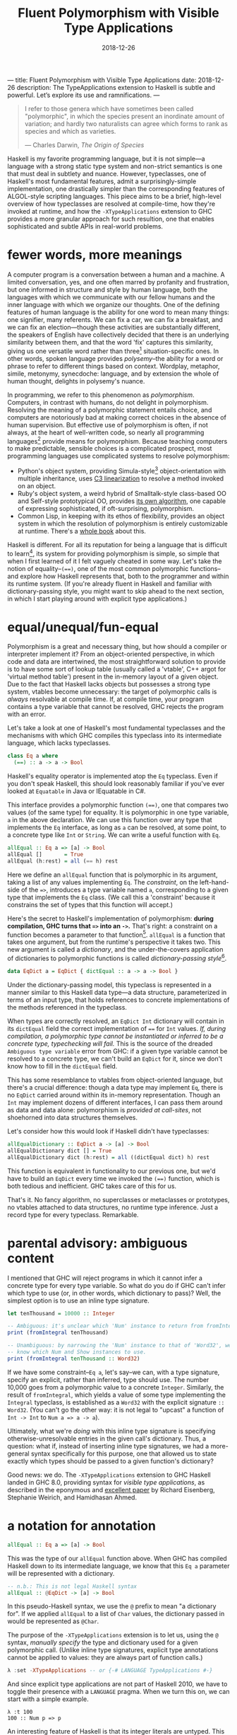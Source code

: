 ---
title: Fluent Polymorphism with Visible Type Applications
date: 2018-12-26
description: The TypeApplications extension to Haskell is subtle and powerful. Let’s explore its use and ramnifications.
---

#+TITLE: Fluent Polymorphism with Visible Type Applications
#+DATE: 2018-12-26

#+BEGIN_QUOTE
I refer to those genera which have sometimes been called "polymorphic", in which the species present an inordinate amount of variation; and hardly two naturalists can agree which forms to rank as species and which as varieties.

--- Charles Darwin, /The Origin of Species/
#+END_QUOTE

Haskell is my favorite programming language, but it is not simple---a language with a strong static type system and non-strict semantics is one that must deal in subtlety and nuance. However, typeclasses, one of Haskell's most fundamental features, admit a surprisingly-simple implementation, one drastically simpler than the corresponding features of ALGOL-style scripting languages. This piece aims to be a brief, high-level overview of how typeclasses are resolved at compile-time, how they're invoked at runtime, and how the ~-XTypeApplications~ extension to GHC provides a more granular approach for such resultion, one that enables sophisticated and subtle APIs in real-world problems.

* fewer words, more meanings

A computer program is a conversation between a human and a machine. A limited conversation, yes, and one often marred by profanity and frustration, but one informed in structure and style by human language, both the languages with which we communicate with our fellow humans and the inner language with which we organize our thoughts. One of the defining features of human language is the ability for one word to mean many things: one signifier, many referents. We can fix a car, we can fix a breakfast, and we can fix an election---though these activities are substantially different, the speakers of English have collectively decided that there is an underlying similarity between them, and that the word 'fix' captures this similarity, giving us one versatile word rather than three[fn:1] situation-specific ones. In other words, spoken language provides /polysemy/--the ability for a word or phrase to refer to different things based on context. Wordplay, metaphor, simile, metonymy, synecdoche: language, and by extension the whole of human thought, delights in polysemy's nuance.

In programming, we refer to this phenomenon as /polymorphism/. Computers, in contrast with humans, do not delight in polymorphism. Resolving the meaning of a polymorphic statement entails choice, and computers are notoriously bad at making correct choices in the absence of human supervision. But effective use of polymorphism is often, if not always, at the heart of well-written code, so nearly all programming languages[fn:2] provide means for polymorphism. Because teaching computers to make predictable,  sensible choices is a complicated prospect, most programming languages use complicated systems to resolve polymorphism:

- Python's object system, providing Simula-style[fn:3] object-orientation with multiple inheritance, uses [[https://en.wikipedia.org/wiki/C3_linearization][C3 linearization]] to resolve a method invoked on an object.
- Ruby's object system, a weird hybrid of Smalltalk-style class-based OO and Self-style prototypical OO, provides [[https://gist.github.com/damien-roche/351bf4e7991449714533][its own algorithm]], one capable of expressing sophisticated, if oft-surprising, polymorphism.
- Common Lisp, in keeping with its ethos of flexibility, provides an object system in which the resolution of polymorphism is entirely customizable at runtime. There's a [[https://www.amazon.com/Art-Metaobject-Protocol-Gregor-Kiczales/dp/0262610744][whole book]] about this.

Haskell is different. For all its reputation for being a language that is difficult to learn[fn:4], its system for providing polymorphism is simple, so simple that when I first learned of it I felt vaguely
cheated in some way. Let's take the notion of equality--~(==)~, one of the most common polymorphic functions--and explore how Haskell represents that, both to the programmer and within its runtime system. (If you're already fluent in Haskell and familiar with dictionary-passing style, you might want to skip ahead to the next section, in which I start playing around with explicit type applications.)

[fn:1] The Oxford English Dictionary [[https://www.nytimes.com/2011/05/29/opinion/29winchester.html][asserts]] that the word 'run' has the most definitions of any word in the language; the verb alone has 645 meanings. If every such meaning were given its own word, it would take more than four months to learn them all, assuming that the average person can learn ~5 words per day.

[fn:2] Even C has ~_Generic~ macros now, which provide a form of compile-time polymorphism.

[fn:3] Unless you use ~@property~, which is much closer to the Smalltalk school of thinking than Simula.

[fn:4] (a reputation that is sometimes unfair and sometimes extremely well-deserved)

* equal/unequal/fun-equal

Polymorphism is a great and necessary thing, but how should a compiler or interpreter implement it? From an object-oriented perspective, in which code and data are intertwined, the most straightforward solution
to provide is to have some sort of lookup table (usually called a 'vtable', C++ argot for 'virtual method table') present in the in-memory layout of a given object. Due to the fact that Haskell lacks objects but possesses a strong type system, vtables become unnecessary: the target of polymorphic calls is /always/ resolvable at compile time. If, at compile time, your program contains a type variable that cannot be resolved, GHC rejects the program with an error.

Let's take a look at one of Haskell's most fundamental typeclasses and the mechanisms with which GHC compiles this typeclass into its intermediate language, which lacks typeclasses.

#+BEGIN_SRC haskell
class Eq a where
  (==) :: a -> a -> Bool
#+END_SRC
Haskell's equality operator is implemented atop the ~Eq~ typeclass. Even if you don't speak Haskell, this should look reasonably familiar if you've ever looked at ~Equatable~ in Java or IEquatable in C#.

This interface provides a polymorphic function ~(==)~, one that compares two values (of the same type) for equality. It is polymorphic in one type variable, ~a~ in the above declaration. We can use this function over any type that implements the ~Eq~ interface, as long as ~a~ can be resolved, at some point, to a concrete type like ~Int~ or ~String~. We can write a useful function with ~Eq~.

#+BEGIN_SRC haskell
allEqual :: Eq a => [a] -> Bool
allEqual []       = True
allEqual (h:rest) = all (== h) rest
#+END_SRC
Here we define an ~allEqual~ function that is polymorphic in its argument, taking a list of any values implementing ~Eq~. The /constraint/, on the left-hand-side of the ~=>~, introduces a type variable named ~a~, corresponding to a given type that implements the ~Eq~ class. (We call this a 'constraint' because it constrains the set of types that this function will accept.)

Here's the secret to Haskell's implementation of polymorphism: *during compilation, GHC turns that ~=>~ into an ~->~.* That's right: a constraint on a function becomes a parameter to that function[fn:5]. ~allEqual~ is a function that takes one argument, but from the runtime's perspective it takes two. This new argument is called a /dictionary/, and the under-the-covers application of dictionaries to polymorphic functions is called /dictionary-passing style/[fn:6].

#+BEGIN_SRC haskell
data EqDict a = EqDict { dictEqual :: a -> a -> Bool }
#+END_SRC
Under the dictionary-passing model, this typeclass is represented in a manner similar to this Haskell data type—a data structure, parameterized in terms of an input type, that holds references to concrete implementations of the methods referenced in the typeclass.

When types are correctly resolved, an ~EqDict Int~ dictionary will contain in its ~dictEqual~ field the correct implementation of ~==~ for ~Int~ values. /If, during compilation, a polymorphic type cannot be instantiated or inferred to be a concrete type, typechecking will fail./ This is the source of the dreaded ~Ambiguous type variable~ error from GHC: if a given type variable cannot be resolved to a concrete type, we can't build an ~EqDict~ for it, since we don't know how to fill in the ~dictEqual~ field.

This has some resemblance to vtables from object-oriented language, but there's a crucial difference: though a data type may implement ~Eq~, there is no ~EqDict~ carried around within its in-memory representation. Though an ~Int~ may implement dozens of different interfaces, I can pass them around as data and data alone: polymorphism is /provided at call-sites/, not shoehorned into data
structures themselves.

Let's consider how this would look if Haskell didn't have typeclasses:

#+BEGIN_SRC haskell
allEqualDictionary :: EqDict a -> [a] -> Bool
allEqualDictionary dict [] = True
allEqualDictionary dict (h:rest) = all ((dictEqual dict) h) rest
#+END_SRC
This function is equivalent in functionality to our previous one, but we'd have to build an ~EqDict~ every time we invoked the ~(==)~ function, which is both tedious and inefficient. GHC takes care of this for us.

That's it. No fancy algorithm, no superclasses or metaclasses or prototypes, no vtables attached to data structures, no runtime type inference. Just a record type for every typeclass. Remarkable.

[fn:5] An interesting consequence of this is that you can use ~=>~ in more than one place in a type signature: the signatures ~Ord a => Ord b => a -> b -> Bool~ and ~(Ord a, Ord b) => a -> b -> Bool~ are equally valid.

[fn:6] Because GHC's type system is significantly more featureful than the type system specified in the Haskell Report, the details of its typeclass resolution are a bit more complicated—things like type families introduce subtleties to the dictionary-passing approach. You could, however, sit down and implement your own Haskell2010 compiler with dictionary-passing style.

* parental advisory: ambiguous content

I mentioned that GHC will reject programs in which it cannot infer a concrete type for every type variable. So what do you do if GHC can't infer which type to use (or, in other words, which dictionary to pass)? Well, the simplest option is to use an inline type signature.

#+BEGIN_SRC haskell
let tenThousand = 10000 :: Integer

-- Ambiguous: it's unclear which 'Num' instance to return from fromIntegral.
print (fromIntegral tenThousand)

-- Unambiguous: by narrowing the 'Num' instance to that of 'Word32', we
-- know which Num and Show instances to use.
print (fromIntegral tenThousand :: Word32)
#+END_SRC
If we have some constraint--~Eq a~, let's say--we can, with a type signature, specify an explicit, rather than inferred, type should use. The number 10,000 goes from a polymorphic value to a concrete ~Integer~. Similarly, the result of ~fromIntegral~, which yields a value of some type implementing the ~Integral~ typeclass, is established as a ~Word32~ with the explicit signature ~:: Word32~. (You can't go the other way: it is not legal to "upcast" a function of ~Int -> Int~ to ~Num a => a -> a~).

Ultimately, what we're /doing/ with this inline type signature is specifying otherwise-unresolvable entries in the given call's dictionary. Thus, a question: what if, instead of inserting inline type signatures, we had a more-general syntax specifically for this purpose, one that allowed us to state exactly which types should be passed to a given function's dictionary?

Good news: we do. The ~-XTypeApplications~ extension to GHC Haskell landed in GHC 8.0, providing syntax for /visible type applications/, as described in the eponymous and [[https://www.seas.upenn.edu/~sweirich/papers/type-app-extended.pdf][excellent paper]] by Richard Eisenberg, Stephanie Weirich, and Hamidhasan Ahmed.

* a notation for annotation

#+BEGIN_SRC haskell
allEqual :: Eq a => [a] -> Bool
#+END_SRC
This was the type of our ~allEqual~ function above. When GHC has
compiled Haskell down to its intermediate language, we know that
this ~Eq a~ parameter will be represented with a dictionary.

#+BEGIN_SRC haskell
-- n.b.: This is not legal Haskell syntax
allEqual :: @EqDict -> [a] -> Bool
#+END_SRC
In this pseudo-Haskell syntax, we use the ~@~ prefix to mean "a dictionary for". If we applied ~allEqual~ to a list of ~Char~ values, the dictionary passed in would be represented as ~@Char~.

The purpose of the ~-XTypeApplications~ extension is to let us, using the ~@~ syntax, /manually specify/ the type and dictionary used for a given polymorphic call. (Unlike inline type signatures, explicit type annotations cannot be applied to values: they are always part of function calls.)

#+BEGIN_SRC haskell
λ :set -XTypeApplications -- or {-# LANGUAGE TypeApplications #-}
#+END_SRC
And since explicit type applications are not part of Haskell 2010, we
have to toggle their presence with a ~LANGUAGE~ pragma. When we turn
this on, we can start with a simple example.

#+BEGIN_EXAMPLE
λ :t 100
100 :: Num p => p
#+END_EXAMPLE
An interesting feature of Haskell is that its integer literals are
untyped. This means that, in the absence of any other calls that might resolve
a given numeric literal to a concrete type such as ~Int~, ~Integer~,
or ~Double~, its type is polymorphic: that ~100~ can stand for any
type[fn:7] that implements the ~Num~ interface.

#+BEGIN_EXAMPLE
λ :t id @Int32 100
id @Int32 100 :: Int32
#+END_EXAMPLE
But when we use the ~id~ function and a type application, we can
constrain the type that ~id~ takes, forcing that literal to be a given
type. Given that you can't apply a type application directly to a
literal (type applications only work in function contexts), this
hardly seems a benefit over using an explicit type signature, no
call to ~id~ required:

#+BEGIN_EXAMPLE
λ :t (100 :: Int32)
100 :: Int32
#+END_EXAMPLE
Yet ~TypeApplications~'s usefulness is more apparent in a more
polymorphic context. Let's define a rather unprincipled function to
demonstrate this.

#+BEGIN_SRC haskell
unprincipledAdd :: (Integral a, Integral b)
                => a -> a -> b
unprincipledAdd a b = fromIntegral (a + b)
#+END_SRC
 ~unprincipledAdd~ takes two values of some ~Integral~ type and adds
 them together, coercing the result of that addition into some other
 type implementing ~Integral~ . This is fine to define, but at
 invocations of ~unprincipledAdd~ we may run into trouble.

#+BEGIN_SRC haskell
print (unprincipledAdd 1 2)
#+END_SRC
If we write the above call in Haskell code[fn:8], GHC will
reject our program, as it cannot figure out what type to resolve
for the numeric literals: they could be ~Int32~, ~Integer~, ~Word16~,
~Double~---anything that implements the ~Num~ typeclass.

#+BEGIN_SRC haskell
print (unprincipledAdd @Int @Word 1 2)
#+END_SRC
In contrast, the call with explicit type applications will typecheck
successfully. The above call can be expressed with explicit type
signatures, too:

#+BEGIN_SRC haskell
print ((unprincipledAdd (1 :: Int) (2 :: Int)) :: Word)
#+END_SRC
In contrast with our previous example, I'd argue that the explicit type signatures make this version significantly more difficult to read.

Visibile type applications also play nice with inference:

#+BEGIN_SRC haskell
someFunction @Int @_ @(Vector _) a b c
#+END_SRC
The ~@_~ syntax, like the =_= character in a pattern-matching context,
means something akin to a wildcard: it lets us rely on the type
inference engine to infer a particular type variable, while letting us
continue on and specify the values for further parameters. Here our
invocation means "the first parameter of this function is applied to
~Int~, the second should be inferred by the type system, and the third
is some ~Vector~ containing a type that I want inferred."

#+BEGIN_SRC haskell
someFunction @Int a b c
#+END_SRC
If we only need to specify the first N type variables, leaving the
subsequent values up to the type inference engine, we need only
provide as many variables as we need: GHC will apply the wildcard
application to all further type variables.

[fn:7] such as the excellent [[https://wiki.haskell.org/Num_instance_for_functions][~Num~ instance]] for functions

[fn:8] If you try this upcoming code sample in =ghci=, it will execute without error, whereas if you try it in a standard  Haskell source file it will fail to typecheck. This is because  =ghci= uses a set of [[https://downloads.haskell.org/~ghc/latest/docs/html/users_guide/ghci.html#type-defaulting-in-ghci][type defaulting]] rules to resolve a sensible type for polymorphic literals. This feature is actually present in Haskell itself ([[https://www.haskell.org/onlinereport/haskell2010/haskellch4.html#x10-750004.3][section 4.3.4]] of the Haskell Report has the gory details), but is tremendously obscure and rarely, if ever, seen in real-world code.

[fn:9] if not /the/ fundamental technique

* special effects

Visible type applications are essential for idiomatic use of the [[https://hackage.haskell.org/package/fused-effects][=fused-effects=]] library. While a complete explanation of the use of and motivation behind effects systems is out of scope for this
particular blog post, it suffices to consider an effectful computation that has access to two stateful variables, of type ~Foo~ and ~Bar~.

#+BEGIN_SRC haskell
effectful :: (Member (State Foo) sig, Member (State Bar) sig, Carrier m) => m ()
#+END_SRC
=fused-effects= provides ~get~ and ~put~ functions that manipulate any
type provided by the ~Member State~ constraints. Though pleasingly
polymorphic, this can lead to situations that stump the type checker:

#+BEGIN_SRC haskell
stringRepr :: (Member (State Foo) sig, Member (State Bar) sig, Carrier m) => m String
stringRepr = do
  var <- get
  pure (show var)
#+END_SRC
It is not clear from this code whether the ~get~ invocation should
return a ~Foo~ or a ~Bar~---in other words, whether it should use the
~State Foo~ constraint or the ~State Bar~ constraint. A visible type application
clears that right up.

#+BEGIN_SRC haskell
{-# LANGUAGE TypeApplications #-}

stringRepr = do
  var <- get @Foo
  pure (show var)
#+END_SRC
Thanks to the visible type application (more readable than an explicit  signature around the ~get~ invocation or, with ~-XScopedTypeVariables~,  around ~var~), the typechecker is no longer stuck, and we can continue on our merry way.

* =Conclusion c => c=

Most languages have simple evaluation semantics and complicated
polymorphism semantics. Haskell is the opposite: its non-strict
evaluation strategy is subtle, but its strategy for resolving
polymorphic functions is simple, and places no requirements on the
memory layout of Haskell data structures, in contrast with most
object-oriented languages.

It's insights like these that prove the worth and merit of exploring unconventional programming languages. While object-oriented programming has been one of the great success stories in all of software engineering, traditional OOP approaches often entail surprising restrictions. In this way, the despairing air of the Darwin quote that opened this piece is not applicable: given the richness of polymorphism in human language, there are surprisingly simple ways to embed it within a programming language. I'm sure he'd be relieved to know that. Or possibly not. The man was kind of a downer.

/I'd like to thank Ayman Nadeem, Peter Berger, Rick Winfrey, and Kenny Foner for reviewing drafts of this post./
